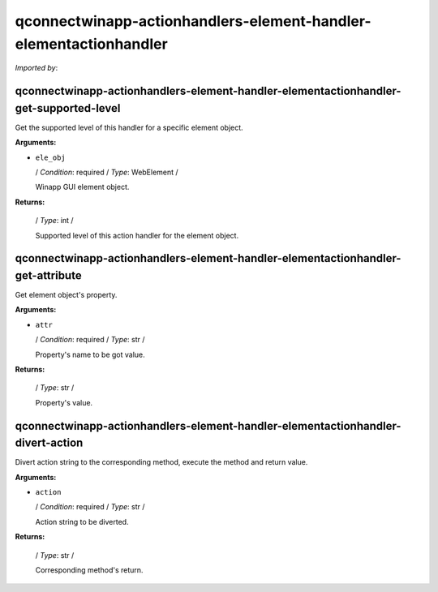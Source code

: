qconnectwinapp-actionhandlers-element-handler-elementactionhandler
==================================================================

*Imported by*:

.. code::python

   from QConnectWinapp.ActionHandlers.element_handler import ElementActionHandler

qconnectwinapp-actionhandlers-element-handler-elementactionhandler-get-supported-level
--------------------------------------------------------------------------------------

Get the supported level of this handler for a specific element object.

**Arguments:**

* ``ele_obj``

  / *Condition*: required / *Type*: WebElement /

  Winapp GUI element object.

**Returns:**

  / *Type*: int /

  Supported level of this action handler for the element object.
      
qconnectwinapp-actionhandlers-element-handler-elementactionhandler-get-attribute
--------------------------------------------------------------------------------

Get element object's property.

**Arguments:**

* ``attr``

  / *Condition*: required / *Type*: str /

  Property's name to be got value.

**Returns:**

  / *Type*: str /

  Property's value.
      
qconnectwinapp-actionhandlers-element-handler-elementactionhandler-divert-action
--------------------------------------------------------------------------------

Divert action string to the corresponding method, execute the method and return value.

**Arguments:**

* ``action``

  / *Condition*: required / *Type*: str /

  Action string to be diverted.

**Returns:**

  / *Type*: str /

  Corresponding method's return.
      
